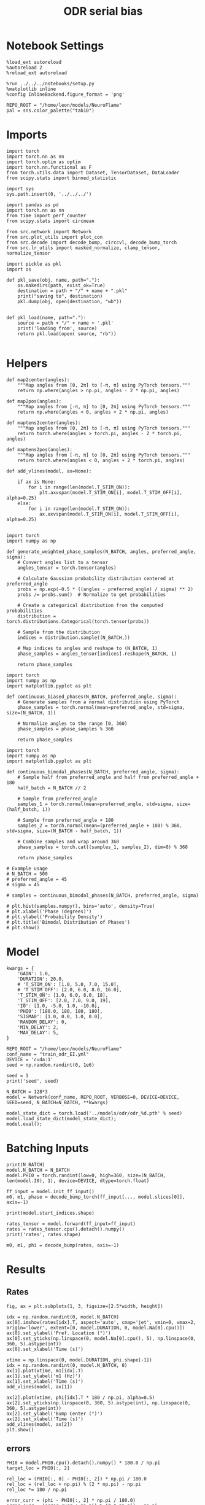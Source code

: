 #+STARTUP: fold
#+TITLE: ODR serial bias
#+PROPERTY: header-args:ipython :results both :exports both :async yes :session odr_sb :kernel torch :exports results :output-dir ./figures/odr_sb :file (lc/org-babel-tangle-figure-filename)

* Notebook Settings

#+begin_src ipython
  %load_ext autoreload
  %autoreload 2
  %reload_ext autoreload

  %run ../../../notebooks/setup.py
  %matplotlib inline
  %config InlineBackend.figure_format = 'png'

  REPO_ROOT = "/home/leon/models/NeuroFlame"
  pal = sns.color_palette("tab10")
#+end_src

#+RESULTS:
: The autoreload extension is already loaded. To reload it, use:
:   %reload_ext autoreload
: Python exe
: /home/leon/mambaforge/envs/torch/bin/python

* Imports

#+begin_src ipython
  import torch
  import torch.nn as nn
  import torch.optim as optim
  import torch.nn.functional as F
  from torch.utils.data import Dataset, TensorDataset, DataLoader
  from scipy.stats import binned_statistic
#+end_src

#+RESULTS:

#+begin_src ipython
  import sys
  sys.path.insert(0, '../../../')

  import pandas as pd
  import torch.nn as nn
  from time import perf_counter
  from scipy.stats import circmean

  from src.network import Network
  from src.plot_utils import plot_con
  from src.decode import decode_bump, circcvl, decode_bump_torch
  from src.lr_utils import masked_normalize, clamp_tensor, normalize_tensor
#+end_src

#+RESULTS:

#+begin_src ipython :tangle ../src/torch/utils.py
  import pickle as pkl
  import os

  def pkl_save(obj, name, path="."):
      os.makedirs(path, exist_ok=True)
      destination = path + "/" + name + ".pkl"
      print("saving to", destination)
      pkl.dump(obj, open(destination, "wb"))


  def pkl_load(name, path="."):
      source = path + "/" + name + '.pkl'
      print('loading from', source)
      return pkl.load(open( source, "rb"))

#+end_src

#+RESULTS:

* Helpers

#+begin_src ipython
def map2center(angles):
    """Map angles from [0, 2π] to [-π, π] using PyTorch tensors."""
    return np.where(angles > np.pi, angles - 2 * np.pi, angles)

def map2pos(angles):
    """Map angles from [-π, π] to [0, 2π] using PyTorch tensors."""
    return np.where(angles < 0, angles + 2 * np.pi, angles)
#+end_src

#+RESULTS:

#+begin_src ipython
def maptens2center(angles):
    """Map angles from [0, 2π] to [-π, π] using PyTorch tensors."""
    return torch.where(angles > torch.pi, angles - 2 * torch.pi, angles)

def maptens2pos(angles):
    """Map angles from [-π, π] to [0, 2π] using PyTorch tensors."""
    return torch.where(angles < 0, angles + 2 * torch.pi, angles)
#+end_src

#+RESULTS:

#+begin_src ipython
def add_vlines(model, ax=None):

    if ax is None:
        for i in range(len(model.T_STIM_ON)):
            plt.axvspan(model.T_STIM_ON[i], model.T_STIM_OFF[i], alpha=0.25)
    else:
        for i in range(len(model.T_STIM_ON)):
            ax.axvspan(model.T_STIM_ON[i], model.T_STIM_OFF[i], alpha=0.25)

#+end_src

#+RESULTS:


#+begin_src ipython
import torch
import numpy as np

def generate_weighted_phase_samples(N_BATCH, angles, preferred_angle, sigma):
    # Convert angles list to a tensor
    angles_tensor = torch.tensor(angles)

    # Calculate Gaussian probability distribution centered at preferred_angle
    probs = np.exp(-0.5 * ((angles - preferred_angle) / sigma) ** 2)
    probs /= probs.sum()  # Normalize to get probabilities

    # Create a categorical distribution from the computed probabilities
    distribution = torch.distributions.Categorical(torch.tensor(probs))

    # Sample from the distribution
    indices = distribution.sample((N_BATCH,))

    # Map indices to angles and reshape to (N_BATCH, 1)
    phase_samples = angles_tensor[indices].reshape(N_BATCH, 1)

    return phase_samples
#+end_src

#+RESULTS:

#+begin_src ipython
import torch
import numpy as np
import matplotlib.pyplot as plt

def continuous_biased_phases(N_BATCH, preferred_angle, sigma):
    # Generate samples from a normal distribution using PyTorch
    phase_samples = torch.normal(mean=preferred_angle, std=sigma, size=(N_BATCH, 1))

    # Normalize angles to the range [0, 360)
    phase_samples = phase_samples % 360

    return phase_samples
    #+end_src

    #+RESULTS:

#+begin_src ipython
import torch
import numpy as np
import matplotlib.pyplot as plt

def continuous_bimodal_phases(N_BATCH, preferred_angle, sigma):
    # Sample half from preferred_angle and half from preferred_angle + 180
    half_batch = N_BATCH // 2

    # Sample from preferred_angle
    samples_1 = torch.normal(mean=preferred_angle, std=sigma, size=(half_batch, 1))

    # Sample from preferred_angle + 180
    samples_2 = torch.normal(mean=(preferred_angle + 180) % 360, std=sigma, size=(N_BATCH - half_batch, 1))

    # Combine samples and wrap around 360
    phase_samples = torch.cat((samples_1, samples_2), dim=0) % 360

    return phase_samples

# Example usage
# N_BATCH = 500
# preferred_angle = 45
# sigma = 45

# samples = continuous_bimodal_phases(N_BATCH, preferred_angle, sigma)

# plt.hist(samples.numpy(), bins='auto', density=True)
# plt.xlabel('Phase (degrees)')
# plt.ylabel('Probability Density')
# plt.title('Bimodal Distribution of Phases')
# plt.show()
#+end_src

#+RESULTS:

* Model

#+begin_src ipython
kwargs = {
    'GAIN': 1.0,
    'DURATION': 20.0,
    # 'T_STIM_ON': [1.0, 5.0, 7.0, 15.0],
    # 'T_STIM_OFF': [2.0, 6.0, 8.0, 16.0],
    'T_STIM_ON': [1.0, 6.0, 8.0, 18],
    'T_STIM_OFF': [2.0, 7.0, 9.0, 19],
    'I0': [1.0, -5.0, 1.0, -10.0],
    'PHI0': [180.0, 180, 180, 180],
    'SIGMA0': [1.0, 0.0, 1.0, 0.0],
    'RANDOM_DELAY': 0,
    'MIN_DELAY': 2,
    'MAX_DELAY': 5,
}
#+end_src

#+RESULTS:

#+begin_src ipython
REPO_ROOT = "/home/leon/models/NeuroFlame"
conf_name = "train_odr_EI.yml"
DEVICE = 'cuda:1'
seed = np.random.randint(0, 1e6)

seed = 1
print('seed', seed)
#+end_src

#+RESULTS:
: seed 1

#+begin_src ipython
N_BATCH = 128*3
model = Network(conf_name, REPO_ROOT, VERBOSE=0, DEVICE=DEVICE, SEED=seed, N_BATCH=N_BATCH, **kwargs)
#+end_src

#+RESULTS:

#+begin_src ipython
model_state_dict = torch.load('../models/odr/odr_%d.pth' % seed)
model.load_state_dict(model_state_dict);
model.eval();
#+end_src

#+RESULTS:

* Batching Inputs

#+begin_src ipython
print(N_BATCH)
model.N_BATCH = N_BATCH
model.PHI0 = torch.randint(low=0, high=360, size=(N_BATCH, len(model.I0), 1), device=DEVICE, dtype=torch.float)

ff_input = model.init_ff_input()
m0, m1, phase = decode_bump_torch(ff_input[..., model.slices[0]], axis=-1)
#+end_src

#+RESULTS:
: 384
: torch.Size([1, 750]) torch.Size([384, 1])
: torch.Size([1, 750]) torch.Size([384, 1])
: torch.Size([1, 750]) torch.Size([384, 1])
: torch.Size([1, 750]) torch.Size([384, 1])

#+begin_src ipython
print(model.start_indices.shape)
#+end_src

#+RESULTS:
: torch.Size([4, 384])

#+begin_src ipython
rates_tensor = model.forward(ff_input=ff_input)
rates = rates_tensor.cpu().detach().numpy()
print('rates', rates.shape)
#+end_src

#+RESULTS:
: rates (384, 201, 750)

#+begin_src ipython
m0, m1, phi = decode_bump(rates, axis=-1)
#+end_src

#+RESULTS:

* Results
** Rates

#+begin_src ipython
fig, ax = plt.subplots(1, 3, figsize=[2.5*width, height])

idx = np.random.randint(0, model.N_BATCH)
ax[0].imshow(rates[idx].T, aspect='auto', cmap='jet', vmin=0, vmax=2, origin='lower', extent=[0, model.DURATION, 0, model.Na[0].cpu()])
ax[0].set_ylabel('Pref. Location (°)')
ax[0].set_yticks(np.linspace(0, model.Na[0].cpu(), 5), np.linspace(0, 360, 5).astype(int))
ax[0].set_xlabel('Time (s)')

xtime = np.linspace(0, model.DURATION, phi.shape[-1])
idx = np.random.randint(0, model.N_BATCH, 8)
ax[1].plot(xtime, m1[idx].T)
ax[1].set_ylabel('m1 (Hz)')
ax[1].set_xlabel('Time (s)')
add_vlines(model, ax[1])

ax[2].plot(xtime, phi[idx].T * 180 / np.pi, alpha=0.5)
ax[2].set_yticks(np.linspace(0, 360, 5).astype(int), np.linspace(0, 360, 5).astype(int))
ax[2].set_ylabel('Bump Center (°)')
ax[2].set_xlabel('Time (s)')
add_vlines(model, ax[2])
plt.show()
#+end_src

#+RESULTS:
[[./figures/odr_sb/figure_18.png]]

** errors

#+begin_src ipython
PHI0 = model.PHI0.cpu().detach().numpy() * 180.0 / np.pi
target_loc = PHI0[:, 2]

rel_loc = (PHI0[:, 0] - PHI0[:, 2]) * np.pi / 180.0
rel_loc = (rel_loc + np.pi) % (2 * np.pi) - np.pi
rel_loc *= 180 / np.pi

error_curr = (phi - PHI0[:, 2] * np.pi / 180.0)
error_curr = (error_curr + np.pi) % (2 * np.pi) - np.pi
error_curr *= 180 / np.pi

error_prev = ((phi - PHI0[:, 0] * np.pi / 180.0))
error_prev = (error_prev + np.pi) % (2 * np.pi) - np.pi
error_prev *= 180 / np.pi

errors = np.stack((error_prev, error_curr))
print(errors.shape, target_loc.shape, rel_loc.shape)
#+end_src

#+RESULTS:
: (2, 384, 201) (384, 1) (384, 1)

#+begin_src ipython
time_points = np.linspace(0, model.DURATION, errors.shape[-1])
idx = np.random.randint(errors.shape[1], size=100)

fig, ax = plt.subplots(1, 2, figsize=[2*width, height])
ax[0].plot(time_points, errors[0][idx].T, alpha=.4)
add_vlines(model, ax[0])

ax[0].set_xlabel('t')
ax[0].set_ylabel('prev. error (°)')

ax[1].plot(time_points, errors[1][idx].T, alpha=.4)
add_vlines(model, ax[1])

ax[1].set_xlabel('t')
ax[1].set_ylabel('curr. error (°)')
plt.show()
#+end_src

#+RESULTS:
[[./figures/odr_sb/figure_20.png]]

#+begin_src ipython
print(phi.shape, PHI0.shape, model.start_indices.shape)
stim_start = (model.DT * (model.start_indices - model.N_STEADY)).cpu().numpy()
stim_start_idx = ((model.start_indices - model.N_STEADY) / model.N_WINDOW - 1).to(int).cpu().numpy()
stim_start_idx_half = ((model.start_indices - model.N_STEADY) / model.N_WINDOW - 75).to(int).cpu().numpy()
print(stim_start[1][:5], model.T_STIM_ON)
print(stim_start_idx[1][:5])
#+end_src

#+RESULTS:
: (384, 201) (384, 4, 1) torch.Size([4, 384])
: [6. 6. 6. 6. 6.] [1.0, 6.0, 8.0, 18]
: [59 59 59 59 59]

#+begin_src ipython
time_points = np.linspace(0, model.DURATION, errors.shape[-1])
idx = np.random.randint(errors.shape[1], size=(1,))

fig, ax = plt.subplots(1, 2, figsize=[2*width, height])
ax[0].plot(errors[0][idx].T, '-o')
ax[0].set_xlabel('t')
ax[0].set_ylabel('prev. error (°)')

ax[0].axvline(stim_start_idx[0][idx], ls='--', c='k')
ax[0].axvline(stim_start_idx[1][idx], ls='--', c='k')
ax[0].axvline(stim_start_idx[2][idx], ls='--', c='k')
ax[0].axvline(stim_start_idx[3][idx], ls='--', c='k')

ax[1].plot(errors[1][idx].T)

ax[1].axvline(stim_start_idx[0][idx], ls='--', c='k')
ax[1].axvline(stim_start_idx[1][idx], ls='--', c='k')
ax[1].axvline(stim_start_idx[2][idx], ls='--', c='k')
ax[1].axvline(stim_start_idx[3][idx], ls='--', c='k')

ax[1].axvline(stim_start_idx_half[0][idx], ls='--', c='r')
ax[1].axvline(stim_start_idx_half[1][idx], ls='--', c='r')
ax[1].axvline(stim_start_idx_half[2][idx], ls='--', c='r')
ax[1].axvline(stim_start_idx_half[3][idx], ls='--', c='r')

ax[1].set_xlabel('t')
ax[1].set_ylabel('curr. error (°)')
plt.show()
#+end_src

#+RESULTS:
[[./figures/odr_sb/figure_22.png]]

#+begin_src ipython
time_points = np.linspace(0, model.DURATION, errors.shape[-1])
idx = np.random.randint(errors.shape[1])

fig, ax = plt.subplots(1, 2, figsize=[2*width, height])
ax[0].plot(time_points, errors[0][idx].T)
ax[0].set_xlabel('t')
ax[0].set_ylabel('prev. error (°)')

ax[0].axvline(stim_start[0][idx], ls='--', c='k')
ax[0].axvline(stim_start[1][idx], ls='--', c='k')
ax[0].axvline(stim_start[2][idx], ls='--', c='k')
ax[0].axvline(stim_start[3][idx], ls='--', c='k')

ax[1].plot(time_points, errors[1][idx].T)

ax[1].axvline(stim_start[0][idx], ls='--', c='k')
ax[1].axvline(stim_start[1][idx], ls='--', c='k')
ax[1].axvline(stim_start[2][idx], ls='--', c='k')
ax[1].axvline(stim_start[3][idx], ls='--', c='k')

ax[1].set_xlabel('t')
ax[1].set_ylabel('curr. error (°)')
plt.show()
#+end_src

#+RESULTS:
[[./figures/odr_sb/figure_23.png]]

#+begin_src ipython
end_point = []
for i, j in enumerate([1, 3]):
    end_ = []
    for k in range(errors.shape[1]):
        idx = stim_start_idx[j][k]
        end_.append(errors[i][k][idx])

    end_point.append(end_)

end_point = np.array(end_point)
print(end_point.shape)
#+end_src

#+RESULTS:
: (2, 384)

#+begin_src ipython
end_point_half = []
for i, j in enumerate([1, 3]):
    end_ = []
    for k in range(errors.shape[1]):
        idx = stim_start_idx_half[j][k]
        end_.append(errors[i][k][idx])

    end_point_half.append(end_)

end_point_half = np.array(end_point_half)
print(end_point_half.shape)
#+end_src

#+RESULTS:
: (2, 384)

#+begin_src ipython
fig, ax = plt.subplots(1, 3, figsize=[3*width, height])
ax[0].hist(target_loc, bins='auto')
ax[0].set_xlabel('Targets (°)')

ax[1].hist(end_point[0], bins='auto')
ax[1].set_xlabel('Prev. Errors (°)')

ax[2].hist(end_point[1], bins='auto')
ax[2].set_xlabel('Curr. Errors (°)')
plt.show()
#+end_src

#+RESULTS:
[[./figures/odr_sb/figure_26.png]]

#+begin_src ipython

#+end_src

#+RESULTS:

** biases

#+begin_src ipython
n_bins = 10
data = pd.DataFrame({'target_loc': target_loc[:, -1], 'rel_loc': rel_loc[:, -1], 'errors': end_point[1], 'errors_half': end_point_half[1]})
#+end_src

#+RESULTS:

#+begin_src ipython
fig, ax = plt.subplots(1, 3, figsize=[3*width, height])

ax[0].plot(data['target_loc'], data['errors'], 'o', alpha=.1)
ax[0].set_xlabel('Target Loc. (°)')
ax[0].set_ylabel('Error (°)')

stt = binned_statistic(data['target_loc'], data['errors'], statistic='mean', bins=n_bins, range=[0, 360])
dstt = np.mean(np.diff(stt.bin_edges))
ax[0].plot(stt.bin_edges[:-1]+dstt/2,stt.statistic,'r')

ax[0].axhline(color='k', linestyle=":")

ax[1].plot(data['rel_loc'], data['errors'], 'o', alpha=.1)
ax[1].set_xlabel('Rel. Loc. (°)')
ax[1].set_ylabel('Error (°)')

stt = binned_statistic(data['rel_loc'], data['errors'], statistic='mean', bins=n_bins, range=[-180, 180])
dstt = np.mean(np.diff(stt.bin_edges))
ax[1].plot(stt.bin_edges[:-1]+dstt/2, stt.statistic, 'b')

data['rel_loc_abs'] = np.abs(data['rel_loc'])             # Map -180..180 -> 0..180
data['errors_signed'] = data['errors'] * np.sign(data['rel_loc']) # error "toward/away": flip sign for >0

ax[2].plot(data['rel_loc_abs'], data['errors_signed'], 'o', alpha=0.1)
ax[2].set_xlabel('|Rel. Loc.| (°)')
ax[2].set_ylabel('Error (°)')

bin_stat = binned_statistic(data['rel_loc_abs'], data['errors_signed'], statistic='mean', bins=n_bins, range=[0, 180])
dstt = np.mean(np.diff(bin_stat.bin_edges))
ax[2].plot(bin_stat.bin_edges[:-1] + dstt/2, bin_stat.statistic, 'b')
ax[2].axhline(color='k', linestyle=":")

# plt.savefig('../figures/figs/christos/uncorr_biases.svg', dpi=300)
plt.show()
#+end_src

#+RESULTS:
[[./figures/odr_sb/figure_29.png]]

#+begin_src ipython
import numpy as np
import pandas as pd

# 1. Bias-correct both error and error_half
bin_edges = np.linspace(0, 360, n_bins + 1)
data['bin_target'] = pd.cut(data['target_loc'], bins=bin_edges, include_lowest=True)
mean_errors_per_bin        = data.groupby('bin_target')['errors'].mean()
mean_errors_half_per_bin   = data.groupby('bin_target')['errors_half'].mean()
data['adjusted_errors']        = data['errors']      - data['bin_target'].map(mean_errors_per_bin).astype(float)
data['adjusted_errors_half']   = data['errors_half'] - data['bin_target'].map(mean_errors_half_per_bin).astype(float)

# 2. Bin by relative location for both sessions (full version, [-180, 180])
data['bin_rel'] = pd.cut(data['rel_loc'], bins=n_bins)
bin_rel       = data.groupby('bin_rel')['adjusted_errors'].agg(['mean', 'sem']).reset_index()
bin_rel_half  = data.groupby('bin_rel')['adjusted_errors_half'].agg(['mean', 'sem']).reset_index()
edges  = bin_rel['bin_rel'].cat.categories
centers = (edges.left + edges.right) / 2

# 3. FLIP SIGN for abs(rel_loc): defects on the left (-) are flipped so all bins reflect the same "direction"
data['rel_loc_abs'] = np.abs(data['rel_loc'])
data['bin_rel_abs'] = pd.cut(data['rel_loc_abs'], bins=n_bins, include_lowest=True)

# Flip errors for abs plot:
data['adjusted_errors_abs']      = data['adjusted_errors'] * np.sign(data['rel_loc'])
data['adjusted_errors_half_abs'] = data['adjusted_errors_half'] * np.sign(data['rel_loc'])

bin_rel_abs      = data.groupby('bin_rel_abs')['adjusted_errors_abs'].agg(['mean', 'sem']).reset_index()
bin_rel_abs_half = data.groupby('bin_rel_abs')['adjusted_errors_half_abs'].agg(['mean', 'sem']).reset_index()
edges_abs = bin_rel_abs['bin_rel_abs'].cat.categories
centers_abs = (edges_abs.left + edges_abs.right) / 2

# 4. Bin by target location for target-centered analysis (optional)
bin_target      = data.groupby('bin_target')['adjusted_errors'].agg(['mean', 'sem']).reset_index()
bin_target_half = data.groupby('bin_target')['adjusted_errors_half'].agg(['mean', 'sem']).reset_index()
edges_target = bin_target['bin_target'].cat.categories
target_centers = (edges_target.left + edges_target.right) / 2

# Result: bin_rel, bin_rel_half, bin_rel_abs, bin_rel_abs_half, bin_target, bin_target_half, and centers for all.
#+end_src

#+RESULTS:

#+begin_src ipython
fig, ax = plt.subplots(1, 3, figsize=[3*width, height])

# Panel 1: By Target Location
ax[0].plot(target_centers, bin_target['mean'], 'b')
ax[0].fill_between(target_centers, bin_target['mean'] - bin_target['sem'], bin_target['mean'] + bin_target['sem'], color='b', alpha=0.2)
ax[0].axhline(0, color='k', linestyle=":")
ax[0].set_xlabel('Target Loc. (°)')
ax[0].set_ylabel('Corrected Error (°)')

# Panel 2: By Relative Location (Full vs Half session, -180..180)
ax[1].plot(centers, bin_rel['mean'], 'r', label='full')
ax[1].fill_between(centers, bin_rel['mean'] - bin_rel['sem'], bin_rel['mean'] + bin_rel['sem'], color='r', alpha=0.2)
ax[1].plot(centers, bin_rel_half['mean'], 'b', label='half')
ax[1].fill_between(centers, bin_rel_half['mean'] - bin_rel_half['sem'], bin_rel_half['mean'] + bin_rel_half['sem'], color='b', alpha=0.2)
ax[1].axhline(0, color='k', linestyle=":")
ax[1].set_xlabel('Rel. Loc. (°)')
ax[1].set_ylabel('Corrected Error (°)')
ax[1].legend(fontsize=12)

# Panel 3: By |Relative Location| (Full and Half)
ax[2].plot(centers_abs, bin_rel_abs['mean'], 'r', label='full')
ax[2].fill_between(centers_abs, bin_rel_abs['mean'] - bin_rel_abs['sem'], bin_rel_abs['mean'] + bin_rel_abs['sem'], color='r', alpha=0.2)
ax[2].plot(centers_abs, bin_rel_abs_half['mean'], 'b', label='half')
ax[2].fill_between(centers_abs, bin_rel_abs_half['mean'] - bin_rel_abs_half['sem'], bin_rel_abs_half['mean'] + bin_rel_abs_half['sem'], color='b', alpha=0.2)
ax[2].axhline(0, color='k', linestyle=":")
ax[2].set_xlabel('|Rel. Loc.| (°)')
ax[2].set_ylabel('Corrected Error (°)')
ax[2].legend(fontsize=12)

plt.tight_layout()
plt.show()
#+end_src

#+RESULTS:
[[./figures/odr_sb/figure_31.png]]

#+begin_src ipython

#+end_src

#+RESULTS:

